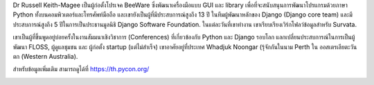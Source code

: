 .. title: เตรียมพบกับผู้บรรยายคนสำคัญ Dr Russell Keith-Magee!
.. slug: meet-our-keynote-speaker-dr-russell-keith-magee
.. date: 2019-03-21 22:44:00 UTC+07:00
.. status: published
.. type: text

Dr Russell Keith-Magee เป็นผู้ก่อตั้งโปรเจค BeeWare ซึ่งพัฒนาเครื่องมือแบบ GUI และ library เพื่อที่จะสนับสนุนการพัฒนาโปรแกรมด้วยภาษา Python ทั้งบนคอมพิวเตอร์และโทรศัพท์มือถือ และเขายังเป็นผู้ที่มีประสบการณ์สูงถึง 13 ปี ในทีมผู้พัฒนาหลักของ Django (Django core team) และมีประสบการณ์สูงถึง 5 ปีในการเป็นประธานมูลนิธิ Django Software Foundation. ในแต่ละวันที่เขาทำงาน เขาเรียบเรียงเวิร์กโฟลว์ข้อมูลสำหรับ Survata.

เขาเป็นผู้ที่ขึ้นพูดอยู่บ่อยครั้งในงานสัมมนาเชิงวิชาการ (Conferences) ที่เกี่ยวข้องกับ Python และ Django รอบโลก แลกเปลี่ยนประสบการณ์ในการเป็นผู้พัฒนา FLOSS, ผู้ดูแลชุมชน และ ผู้ก่อตั้ง startup (แต่ไม่สำเร็จ)
เขาอาศัยอยู่ที่ประเทศ Whadjuk Noongar (รุ้จักกันในนาม Perth ใน ออสเตรเลียตะวันตก (Western Australia).

สำหรับข้อมูลเพิ่มเติม สามารถดูได้ที่ https://th.pycon.org/

.. image:: /russell-poster.png
